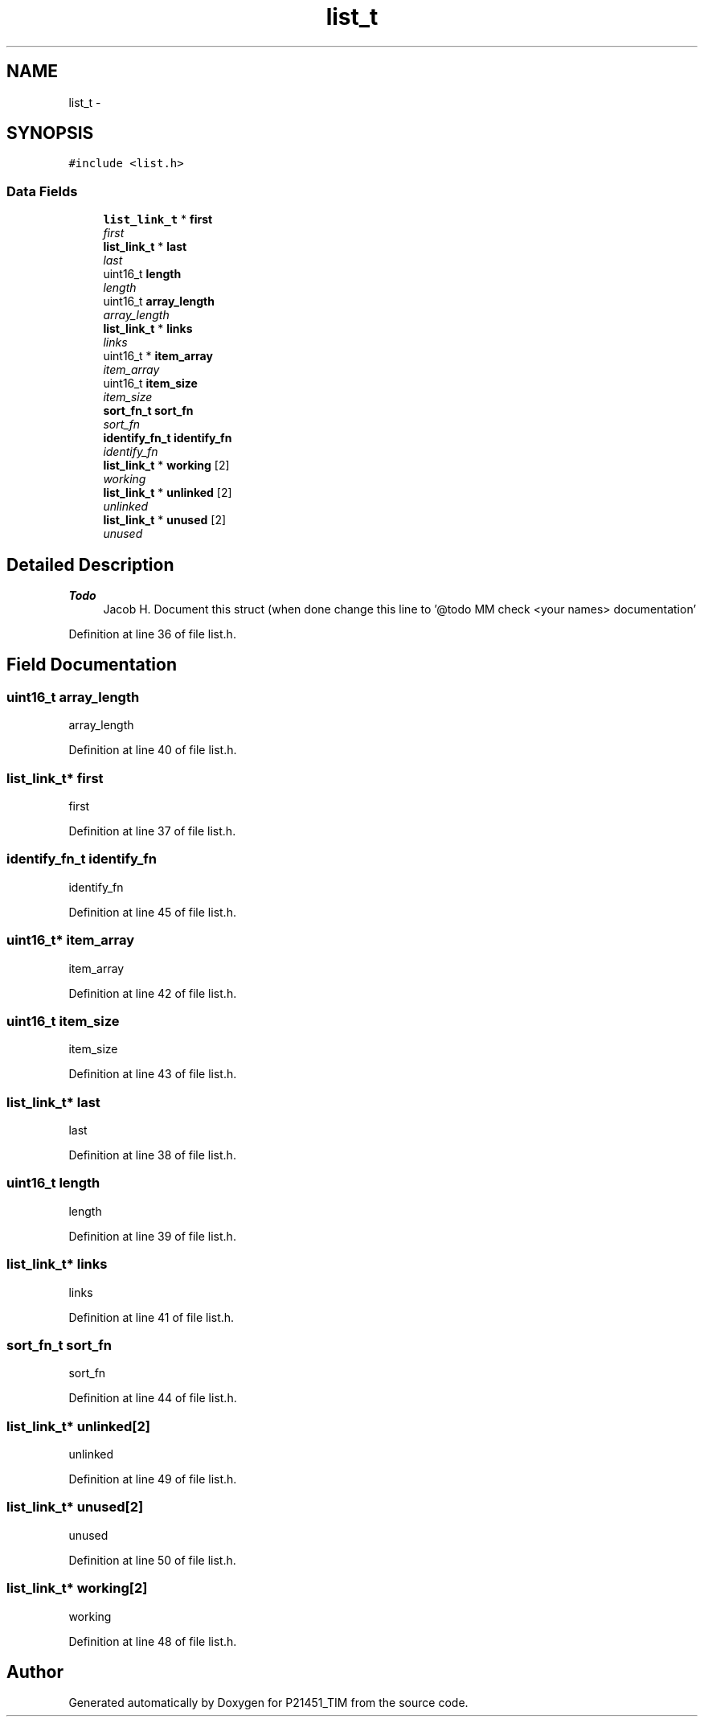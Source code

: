 .TH "list_t" 3 "Tue Jan 26 2016" "Version 0.1" "P21451_TIM" \" -*- nroff -*-
.ad l
.nh
.SH NAME
list_t \- 
.SH SYNOPSIS
.br
.PP
.PP
\fC#include <list\&.h>\fP
.SS "Data Fields"

.in +1c
.ti -1c
.RI "\fBlist_link_t\fP * \fBfirst\fP"
.br
.RI "\fIfirst \fP"
.ti -1c
.RI "\fBlist_link_t\fP * \fBlast\fP"
.br
.RI "\fIlast \fP"
.ti -1c
.RI "uint16_t \fBlength\fP"
.br
.RI "\fIlength \fP"
.ti -1c
.RI "uint16_t \fBarray_length\fP"
.br
.RI "\fIarray_length \fP"
.ti -1c
.RI "\fBlist_link_t\fP * \fBlinks\fP"
.br
.RI "\fIlinks \fP"
.ti -1c
.RI "uint16_t * \fBitem_array\fP"
.br
.RI "\fIitem_array \fP"
.ti -1c
.RI "uint16_t \fBitem_size\fP"
.br
.RI "\fIitem_size \fP"
.ti -1c
.RI "\fBsort_fn_t\fP \fBsort_fn\fP"
.br
.RI "\fIsort_fn \fP"
.ti -1c
.RI "\fBidentify_fn_t\fP \fBidentify_fn\fP"
.br
.RI "\fIidentify_fn \fP"
.ti -1c
.RI "\fBlist_link_t\fP * \fBworking\fP [2]"
.br
.RI "\fIworking \fP"
.ti -1c
.RI "\fBlist_link_t\fP * \fBunlinked\fP [2]"
.br
.RI "\fIunlinked \fP"
.ti -1c
.RI "\fBlist_link_t\fP * \fBunused\fP [2]"
.br
.RI "\fIunused \fP"
.in -1c
.SH "Detailed Description"
.PP 

.PP
\fBTodo\fP
.RS 4
Jacob H\&. Document this struct (when done change this line to '@todo MM check <your names> documentation' 
.RE
.PP

.PP
Definition at line 36 of file list\&.h\&.
.SH "Field Documentation"
.PP 
.SS "uint16_t array_length"

.PP
array_length 
.PP
Definition at line 40 of file list\&.h\&.
.SS "\fBlist_link_t\fP* first"

.PP
first 
.PP
Definition at line 37 of file list\&.h\&.
.SS "\fBidentify_fn_t\fP identify_fn"

.PP
identify_fn 
.PP
Definition at line 45 of file list\&.h\&.
.SS "uint16_t* item_array"

.PP
item_array 
.PP
Definition at line 42 of file list\&.h\&.
.SS "uint16_t item_size"

.PP
item_size 
.PP
Definition at line 43 of file list\&.h\&.
.SS "\fBlist_link_t\fP* last"

.PP
last 
.PP
Definition at line 38 of file list\&.h\&.
.SS "uint16_t length"

.PP
length 
.PP
Definition at line 39 of file list\&.h\&.
.SS "\fBlist_link_t\fP* links"

.PP
links 
.PP
Definition at line 41 of file list\&.h\&.
.SS "\fBsort_fn_t\fP sort_fn"

.PP
sort_fn 
.PP
Definition at line 44 of file list\&.h\&.
.SS "\fBlist_link_t\fP* unlinked[2]"

.PP
unlinked 
.PP
Definition at line 49 of file list\&.h\&.
.SS "\fBlist_link_t\fP* unused[2]"

.PP
unused 
.PP
Definition at line 50 of file list\&.h\&.
.SS "\fBlist_link_t\fP* working[2]"

.PP
working 
.PP
Definition at line 48 of file list\&.h\&.

.SH "Author"
.PP 
Generated automatically by Doxygen for P21451_TIM from the source code\&.
